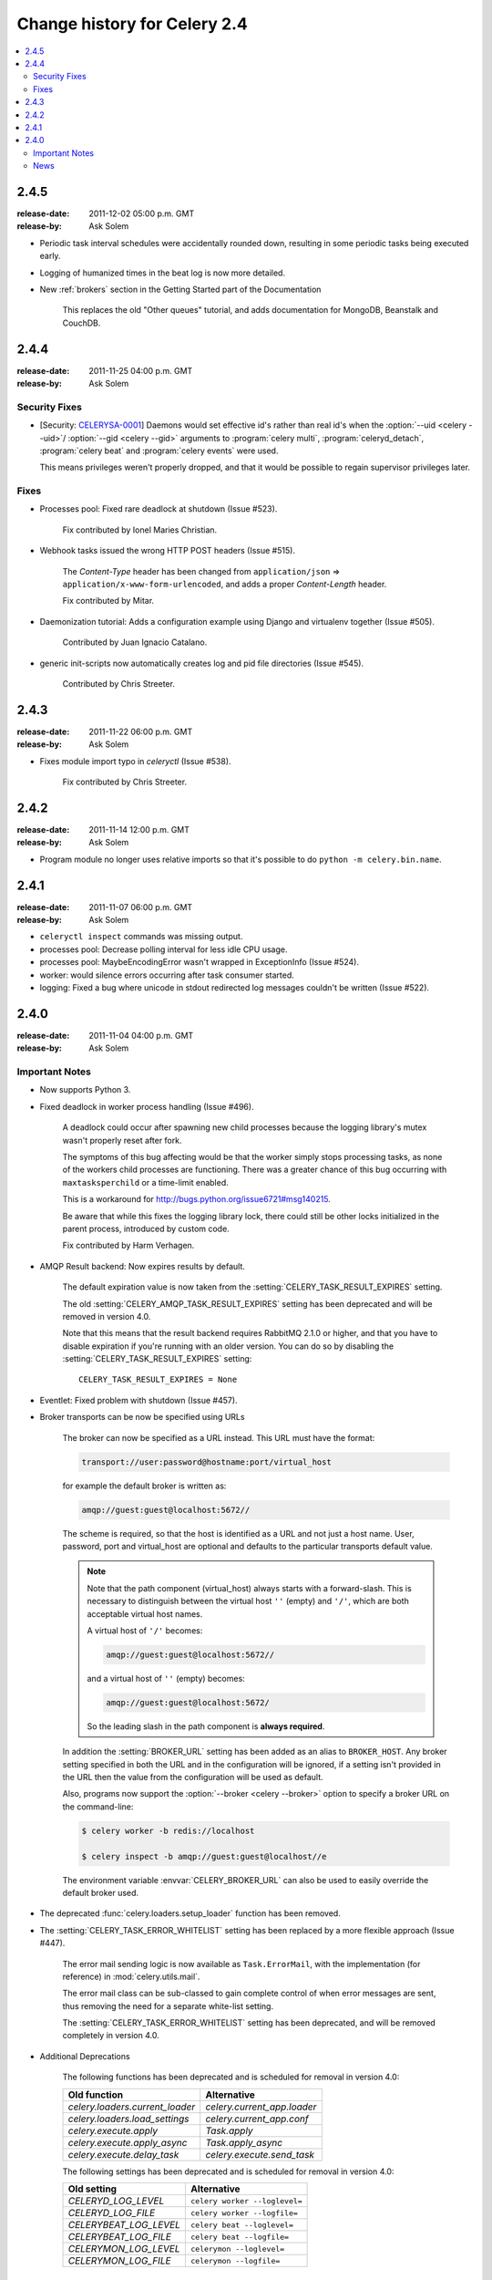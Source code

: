 .. _changelog-2.4:

===============================
 Change history for Celery 2.4
===============================

.. contents::
    :local:

.. _version-2.4.5:

2.4.5
=====
:release-date: 2011-12-02 05:00 p.m. GMT
:release-by: Ask Solem

* Periodic task interval schedules were accidentally rounded down,
  resulting in some periodic tasks being executed early.

* Logging of humanized times in the beat log is now more detailed.

* New :ref:`brokers` section in the Getting Started part of the Documentation

    This replaces the old "Other queues" tutorial, and adds
    documentation for MongoDB, Beanstalk and CouchDB.

.. _version-2.4.4:

2.4.4
=====
:release-date: 2011-11-25 04:00 p.m. GMT
:release-by: Ask Solem

.. _v244-security-fixes:

Security Fixes
--------------

* [Security: `CELERYSA-0001`_] Daemons would set effective id's rather than
  real id's when the :option:`--uid <celery --uid>`/
  :option:`--gid <celery --gid>` arguments to
  :program:`celery multi`, :program:`celeryd_detach`,
  :program:`celery beat` and :program:`celery events` were used.

  This means privileges weren't properly dropped, and that it would
  be possible to regain supervisor privileges later.


.. _`CELERYSA-0001`:
    https://github.com/celery/celery/tree/master/docs/sec/CELERYSA-0001.txt

.. _v244-fixes:

Fixes
-----

* Processes pool: Fixed rare deadlock at shutdown (Issue #523).

    Fix contributed by Ionel Maries Christian.

* Webhook tasks issued the wrong HTTP POST headers (Issue #515).

    The *Content-Type* header has been changed from
    ``application/json`` ⇒  ``application/x-www-form-urlencoded``,
    and adds a proper *Content-Length* header.

    Fix contributed by Mitar.

* Daemonization tutorial: Adds a configuration example using Django and
  virtualenv together (Issue #505).

    Contributed by Juan Ignacio Catalano.

* generic init-scripts now automatically creates log and pid file
  directories (Issue #545).

    Contributed by Chris Streeter.

.. _version-2.4.3:

2.4.3
=====
:release-date: 2011-11-22 06:00 p.m. GMT
:release-by: Ask Solem

* Fixes module import typo in `celeryctl` (Issue #538).

    Fix contributed by Chris Streeter.

.. _version-2.4.2:

2.4.2
=====
:release-date: 2011-11-14 12:00 p.m. GMT
:release-by: Ask Solem

* Program module no longer uses relative imports so that it's
  possible to do ``python -m celery.bin.name``.

.. _version-2.4.1:

2.4.1
=====
:release-date: 2011-11-07 06:00 p.m. GMT
:release-by: Ask Solem

* ``celeryctl inspect`` commands was missing output.

* processes pool: Decrease polling interval for less idle CPU usage.

* processes pool: MaybeEncodingError wasn't wrapped in ExceptionInfo
  (Issue #524).

* worker: would silence errors occurring after task consumer started.

* logging: Fixed a bug where unicode in stdout redirected log messages
  couldn't be written (Issue #522).

.. _version-2.4.0:

2.4.0
=====
:release-date: 2011-11-04 04:00 p.m. GMT
:release-by: Ask Solem

.. _v240-important:

Important Notes
---------------

* Now supports Python 3.

* Fixed deadlock in worker process handling (Issue #496).

    A deadlock could occur after spawning new child processes because
    the logging library's mutex wasn't properly reset after fork.

    The symptoms of this bug affecting would be that the worker simply
    stops processing tasks, as none of the workers child processes
    are functioning. There was a greater chance of this bug occurring
    with ``maxtasksperchild`` or a time-limit enabled.

    This is a workaround for http://bugs.python.org/issue6721#msg140215.

    Be aware that while this fixes the logging library lock,
    there could still be other locks initialized in the parent
    process, introduced by custom code.

    Fix contributed by Harm Verhagen.

* AMQP Result backend: Now expires results by default.

    The default expiration value is now taken from the
    :setting:`CELERY_TASK_RESULT_EXPIRES` setting.

    The old :setting:`CELERY_AMQP_TASK_RESULT_EXPIRES` setting has been
    deprecated and will be removed in version 4.0.

    Note that this means that the result backend requires RabbitMQ 2.1.0 or
    higher, and that you have to disable expiration if you're running
    with an older version. You can do so by disabling the
    :setting:`CELERY_TASK_RESULT_EXPIRES` setting::

        CELERY_TASK_RESULT_EXPIRES = None

* Eventlet: Fixed problem with shutdown (Issue #457).

* Broker transports can be now be specified using URLs

    The broker can now be specified as a URL instead.
    This URL must have the format:

    .. code-block:: text

        transport://user:password@hostname:port/virtual_host

    for example the default broker is written as:

    .. code-block:: text

        amqp://guest:guest@localhost:5672//

    The scheme is required, so that the host is identified
    as a URL and not just a host name.
    User, password, port and virtual_host are optional and
    defaults to the particular transports default value.

    .. note::

        Note that the path component (virtual_host) always starts with a
        forward-slash. This is necessary to distinguish between the virtual
        host ``''`` (empty) and ``'/'``, which are both acceptable virtual
        host names.

        A virtual host of ``'/'`` becomes:

        .. code-block:: text

            amqp://guest:guest@localhost:5672//

        and a virtual host of ``''`` (empty) becomes:

        .. code-block:: text

            amqp://guest:guest@localhost:5672/

        So the leading slash in the path component is **always required**.

    In addition the :setting:`BROKER_URL` setting has been added as an alias
    to ``BROKER_HOST``. Any broker setting specified in both the URL and in
    the configuration will be ignored, if a setting isn't provided in the URL
    then the value from the configuration will be used as default.

    Also, programs now support the :option:`--broker <celery --broker>`
    option to specify a broker URL on the command-line:

    .. code-block:: console

        $ celery worker -b redis://localhost

        $ celery inspect -b amqp://guest:guest@localhost//e

    The environment variable :envvar:`CELERY_BROKER_URL` can also be used to
    easily override the default broker used.

* The deprecated :func:`celery.loaders.setup_loader` function has been removed.

* The :setting:`CELERY_TASK_ERROR_WHITELIST` setting has been replaced
  by a more flexible approach (Issue #447).

    The error mail sending logic is now available as ``Task.ErrorMail``,
    with the implementation (for reference) in :mod:`celery.utils.mail`.

    The error mail class can be sub-classed to gain complete control
    of when error messages are sent, thus removing the need for a separate
    white-list setting.

    The :setting:`CELERY_TASK_ERROR_WHITELIST` setting has been deprecated,
    and will be removed completely in version 4.0.

* Additional Deprecations

    The following functions has been deprecated and is scheduled for removal in
    version 4.0:

    =====================================  ===================================
    **Old function**                       **Alternative**
    =====================================  ===================================
    `celery.loaders.current_loader`        `celery.current_app.loader`
    `celery.loaders.load_settings`         `celery.current_app.conf`
    `celery.execute.apply`                 `Task.apply`
    `celery.execute.apply_async`           `Task.apply_async`
    `celery.execute.delay_task`            `celery.execute.send_task`
    =====================================  ===================================

    The following settings has been deprecated and is scheduled for removal
    in version 4.0:

    =====================================  ===================================
    **Old setting**                        **Alternative**
    =====================================  ===================================
    `CELERYD_LOG_LEVEL`                    ``celery worker --loglevel=``
    `CELERYD_LOG_FILE`                     ``celery worker --logfile=``
    `CELERYBEAT_LOG_LEVEL`                 ``celery beat --loglevel=``
    `CELERYBEAT_LOG_FILE`                  ``celery beat --logfile=``
    `CELERYMON_LOG_LEVEL`                  ``celerymon --loglevel=``
    `CELERYMON_LOG_FILE`                   ``celerymon --logfile=``
    =====================================  ===================================

.. _v240-news:

News
----

* No longer depends on :pypi:`pyparsing`.

* Now depends on Kombu 1.4.3.

* CELERY_IMPORTS can now be a scalar value (Issue #485).

    It's too easy to forget to add the comma after the sole element of a
    tuple, and this is something that often affects newcomers.

    The docs should probably use a list in examples, as using a tuple
    for this doesn't even make sense. Nonetheless, there are many
    tutorials out there using a tuple, and this change should be a help
    to new users.

    Suggested by :github_user:`jsaxon-cars`.

* Fixed a memory leak when using the thread pool (Issue #486).

    Contributed by Kornelijus Survila.

* The ``statedb`` wasn't saved at exit.

    This has now been fixed and it should again remember previously
    revoked tasks when a ``--statedb`` is enabled.

* Adds :setting:`EMAIL_USE_TLS` to enable secure SMTP connections
  (Issue #418).

    Contributed by Stefan Kjartansson.

* Now handles missing fields in task messages as documented in the message
  format documentation.

    * Missing required field throws :exc:`~@InvalidTaskError`
    * Missing args/kwargs is assumed empty.

    Contributed by Chris Chamberlin.

* Fixed race condition in :mod:`celery.events.state` (``celerymon``/``celeryev``)
  where task info would be removed while iterating over it (Issue #501).

* The Cache, Cassandra, MongoDB, Redis and Tyrant backends now respects
  the :setting:`CELERY_RESULT_SERIALIZER` setting (Issue #435).

    This means that only the database (Django/SQLAlchemy) backends
    currently doesn't support using custom serializers.

    Contributed by Steeve Morin

* Logging calls no longer manually formats messages, but delegates
  that to the logging system, so tools like Sentry can easier
  work with the messages (Issue #445).

    Contributed by Chris Adams.

* ``multi`` now supports a ``stop_verify`` command to wait for
  processes to shutdown.

* Cache backend didn't work if the cache key was unicode (Issue #504).

    Fix contributed by Neil Chintomby.

* New setting :setting:`CELERY_RESULT_DB_SHORT_LIVED_SESSIONS` added,
  which if enabled will disable the caching of SQLAlchemy sessions
  (Issue #449).

    Contributed by Leo Dirac.

* All result backends now implements ``__reduce__`` so that they can
  be pickled (Issue #441).

    Fix contributed by Remy Noel

* multi didn't work on Windows (Issue #472).

* New-style ``CELERY_REDIS_*`` settings now takes precedence over
  the old ``REDIS_*`` configuration keys (Issue #508).

    Fix contributed by Joshua Ginsberg

* Generic beat init-script no longer sets `bash -e` (Issue #510).

    Fix contributed by Roger Hu.

* Documented that Chords don't work well with :command:`redis-server` versions
  before 2.2.

    Contributed by Dan McGee.

* The :setting:`CELERYBEAT_MAX_LOOP_INTERVAL` setting wasn't respected.

* ``inspect.registered_tasks`` renamed to ``inspect.registered`` for naming
  consistency.

    The previous name is still available as an alias.

    Contributed by Mher Movsisyan

* Worker logged the string representation of args and kwargs
  without safe guards (Issue #480).

* RHEL init-script: Changed worker start-up priority.

    The default start / stop priorities for MySQL on RHEL are:

    .. code-block:: console

        # chkconfig: - 64 36

    Therefore, if Celery is using a database as a broker / message store, it
    should be started after the database is up and running, otherwise errors
    will ensue. This commit changes the priority in the init-script to:

    .. code-block:: console

        # chkconfig: - 85 15

    which are the default recommended settings for 3-rd party applications
    and assure that Celery will be started after the database service & shut
    down before it terminates.

    Contributed by Yury V. Zaytsev.

* KeyValueStoreBackend.get_many didn't respect the ``timeout`` argument
  (Issue #512).

* beat/events's ``--workdir`` option didn't :manpage:`chdir(2)` before after
  configuration was attempted (Issue #506).

* After deprecating 2.4 support we can now name modules correctly, since we
  can take use of absolute imports.

    Therefore the following internal modules have been renamed:

        ``celery.concurrency.evlet``    -> ``celery.concurrency.eventlet``
        ``celery.concurrency.evg``      -> ``celery.concurrency.gevent``

* :file:`AUTHORS` file is now sorted alphabetically.

    Also, as you may have noticed the contributors of new features/fixes are
    now mentioned in the Changelog.
